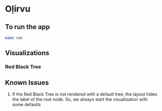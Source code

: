 * Oḷirvu

** To run the app
 #+begin_src bash
 make run
 #+end_src

** Visualizations

*** Red Black Tree
[[./images/rbt.png]]

** Known Issues
1. If the Red Black Tree is not rendered with a default tree, the
   layout hides the label of the root node. So, we always start the
   visualization with some defaults


